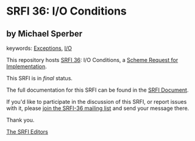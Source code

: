 * SRFI 36: I/O Conditions

** by Michael Sperber



keywords: [[https://srfi.schemers.org/?keywords=exceptions][Exceptions]], [[https://srfi.schemers.org/?keywords=i/o][I/O]]

This repository hosts [[https://srfi.schemers.org/srfi-36/][SRFI 36]]: I/O Conditions, a [[https://srfi.schemers.org/][Scheme Request for Implementation]].

This SRFI is in /final/ status.

The full documentation for this SRFI can be found in the [[https://srfi.schemers.org/srfi-36/srfi-36.html][SRFI Document]].

If you'd like to participate in the discussion of this SRFI, or report issues with it, please [[https://srfi.schemers.org/srfi-36/][join the SRFI-36 mailing list]] and send your message there.

Thank you.


[[mailto:srfi-editors@srfi.schemers.org][The SRFI Editors]]
